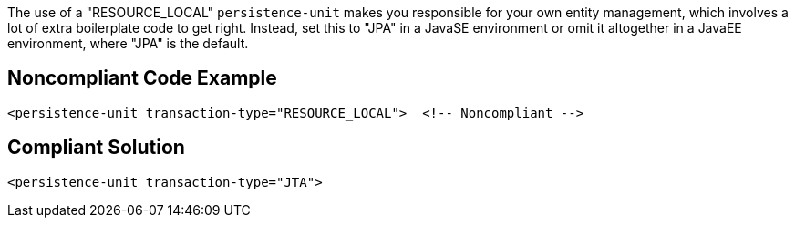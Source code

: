 The use of a "RESOURCE_LOCAL" ``++persistence-unit++`` makes you responsible for your own entity management, which involves a lot of extra boilerplate code to get right. Instead, set this to "JPA" in a JavaSE environment or omit it altogether in a JavaEE environment, where "JPA" is the default.

== Noncompliant Code Example

----
<persistence-unit transaction-type="RESOURCE_LOCAL">  <!-- Noncompliant -->
----

== Compliant Solution

----
<persistence-unit transaction-type="JTA">
----
